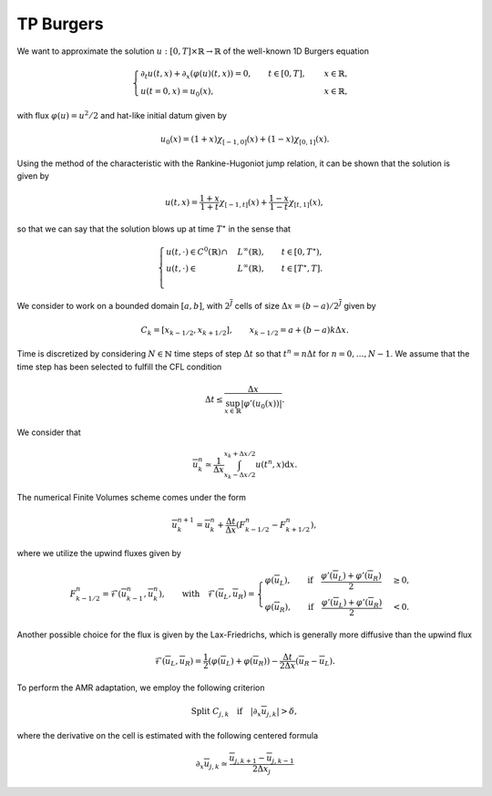 TP Burgers
==========================================


We want to approximate the solution :math:`u: [0, T] \times \mathbb{R} \to \mathbb{R}` of the well-known 1D Burgers equation

.. math::
    \begin{cases}
        \partial_t u(t, x) + \partial_x ( \varphi(u)(t, x) ) = 0, \qquad t \in [0, T], \quad &x \in \mathbb{R}, \\
        u(t=0, x) = u_0(x), \qquad  &x \in \mathbb{R},
    \end{cases}

with flux :math:`\varphi (u) = u^2/2` and hat-like initial datum given by


.. math::
    u_0(x) = (1+x) \chi_{[-1, 0]}(x) + (1-x) \chi_{[0, 1]}(x).


Using the method of the characteristic with the Rankine-Hugoniot jump relation, it can be shown that the solution is given by

.. math::
    u(t, x) = \frac{1+x}{1+t} \chi_{[-1, t]}(x) + \frac{1-x}{1-t} \chi_{[t, 1]}(x),


so that we can say that the solution blows up at time :math:`T^{\star}` in the sense that

.. math::
    \begin{cases}
        u(t, \cdot) \in C^0 (\mathbb{R}) \cap &L^{\infty}(\mathbb{R}), \qquad t \in [0, T^{\star}), \\
        u(t, \cdot) \in &L^{\infty}(\mathbb{R}), \qquad t \in [T^{\star}, T]. \\
    \end{cases}


We consider to work on a bounded domain :math:`[a, b]`, with :math:`2^{\overline{J}}` cells of size :math:`\Delta x = (b-a)/2^{\overline{J}}` given by 

.. math::
    C_{k} = [x_{k-1/2}, x_{k+1/2}], \qquad x_{k-1/2} = a + (b-a) k \Delta x.

Time is discretized by considering :math:`N \in \mathbb{N}` time steps of step :math:`\Delta t` so that :math:`t^n = n\Delta t` for :math:`n = 0, \dots, N-1`.
We assume that the time step has been selected to fulfill the CFL condition

.. math::
    \Delta t \leq \frac{\Delta x}{\sup_{x \in \mathbb{R}}{|\varphi'(u_0(x))|}}.


We consider that 

.. math::
    \overline{u}_{k}^n \simeq \frac{1}{\Delta x} \int_{x_k - \Delta x/2}^{x_k + \Delta x/2} u(t^n, x) \text{d}x.

The numerical Finite Volumes scheme comes under the form

.. math::
    \overline{u}^{n+1}_k = \overline{u}^{n}_k + \frac{\Delta t}{\Delta x} (F_{k - 1/2}^n - F_{k+1/2}^n), 

where we utilize the upwind fluxes given by

.. math::
    F_{k - 1/2}^n = \mathcal{F}(\overline{u}^{n}_{k-1}, \overline{u}^{n}_k), \qquad \text{with} \quad 
     \mathcal{F}(\overline{u}_L, \overline{u}_R) = \begin{cases}
                                                        \varphi(\overline{u}_L), \qquad \text{if} \quad \frac{\varphi'(\overline{u}_L) + \varphi'(\overline{u}_R)}{2} &\geq 0, \\
                                                        \varphi(\overline{u}_R), \qquad \text{if} \quad \frac{\varphi'(\overline{u}_L) + \varphi'(\overline{u}_R)}{2} &< 0.
                                                  \end{cases}

Another possible choice for the flux is given by the Lax-Friedrichs, which is generally more diffusive than the upwind flux

.. math::
    \mathcal{F}(\overline{u}_L, \overline{u}_R) = \frac{1}{2} (\varphi(\overline{u}_L) + \varphi(\overline{u}_R)) - \frac{\Delta t}{2\Delta x} (\overline{u}_R - \overline{u}_L).


To perform the AMR adaptation, we employ the following criterion

.. math::
    \text{Split }C_{j, k} \quad \text{if} \quad |\partial_x \overline{u}_{j, k}| > \delta,

where the derivative on the cell is estimated with the following centered formula

.. math::
    \partial_x \overline{u}_{j, k} \simeq \frac{\overline{u}_{j, k + 1} - \overline{u}_{j, k - 1}}{2\Delta x_j}



